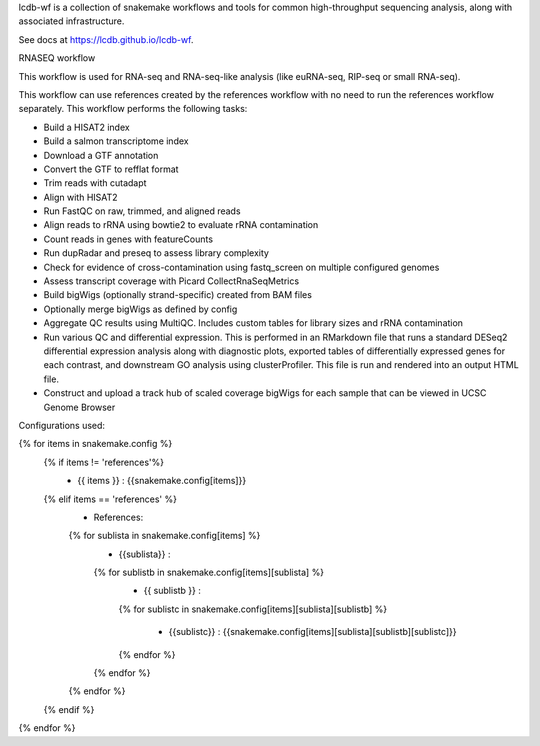 lcdb-wf is a collection of snakemake workflows and tools for common high-throughput sequencing analysis, along with associated infrastructure.

See docs at https://lcdb.github.io/lcdb-wf.

RNASEQ workflow

This workflow is used for RNA-seq and RNA-seq-like analysis (like euRNA-seq, RIP-seq or small RNA-seq).

This workflow can use references created by the references workflow with no need to run the references workflow separately. This workflow performs the following tasks:

- Build a HISAT2 index
- Build a salmon transcriptome index
- Download a GTF annotation
- Convert the GTF to refflat format
- Trim reads with cutadapt
- Align with HISAT2
- Run FastQC on raw, trimmed, and aligned reads
- Align reads to rRNA using bowtie2 to evaluate rRNA contamination
- Count reads in genes with featureCounts
- Run dupRadar and preseq to assess library complexity
- Check for evidence of cross-contamination using fastq_screen on multiple configured genomes
- Assess transcript coverage with Picard CollectRnaSeqMetrics
- Build bigWigs (optionally strand-specific) created from BAM files
- Optionally merge bigWigs as defined by config
- Aggregate QC results using MultiQC. Includes custom tables for library sizes and rRNA contamination
- Run various QC and differential expression. This is performed in an RMarkdown file that runs a standard DESeq2 differential expression analysis along with diagnostic plots, exported tables of differentially expressed genes for each contrast, and downstream GO analysis using clusterProfiler. This file is run and rendered into an output HTML file.
- Construct and upload a track hub of scaled coverage bigWigs for each sample that can be viewed in UCSC Genome Browser


Configurations used:

{% for items in snakemake.config %}
  {% if items != 'references'%}
    - {{ items }} : {{snakemake.config[items]}}
  {% elif items == 'references' %}
    - References:

    {% for sublista in snakemake.config[items] %}
      - {{sublista}} :

      {% for sublistb in snakemake.config[items][sublista] %}
        - {{ sublistb }} :

        {% for sublistc in snakemake.config[items][sublista][sublistb] %}

          - {{sublistc}} : {{snakemake.config[items][sublista][sublistb][sublistc]}}

        {% endfor %}
      {% endfor %}
    {% endfor %}
  {% endif %}
{% endfor %}


